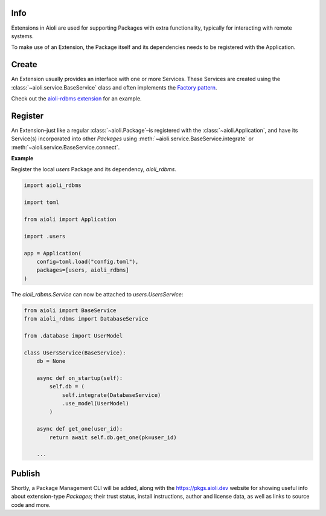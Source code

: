 Info
====

Extensions in Aioli are used for supporting Packages with extra functionality, typically for interacting with remote systems.

To make use of an Extension, the Package itself and its dependencies needs to be registered with the Application.


Create
======

An Extension usually provides an interface with one or more Services. These Services are created using the
:class:`~aioli.service.BaseService` class and often implements the `Factory pattern <https://en.wikipedia.org/wiki/Factory_method_pattern>`_.

Check out the `aioli-rdbms extension <https://github.com/aioli-framework/aioli-rdbms>`_ for an example.


Register
========


An Extension–just like a regular :class:`~aioli.Package`–is registered with the :class:`~aioli.Application`, and
have its Service(s) incorporated into other *Packages* using :meth:`~aioli.service.BaseService.integrate`
or :meth:`~aioli.service.BaseService.connect`.

**Example**

Register the local *users* Package and its dependency, *aioli_rdbms*.

.. code-block:: python

   import aioli_rdbms

   import toml

   from aioli import Application

   import .users

   app = Application(
       config=toml.load("config.toml"),
       packages=[users, aioli_rdbms]
   )




The *aioli_rdbms.Service* can now be attached to *users.UsersService*:

.. code-block:: python

    from aioli import BaseService
    from aioli_rdbms import DatabaseService

    from .database import UserModel

    class UsersService(BaseService):
        db = None

        async def on_startup(self):
            self.db = (
                self.integrate(DatabaseService)
                .use_model(UserModel)
            )

        async def get_one(user_id):
            return await self.db.get_one(pk=user_id)

        ...


Publish
=======

Shortly, a Package Management CLI will be added, along with the
`https://pkgs.aioli.dev <https://pkgs.aioli.dev>`_ website for showing useful info about extension-type *Packages*;
their trust status, install instructions, author and license data, as well as links to source code and more.
